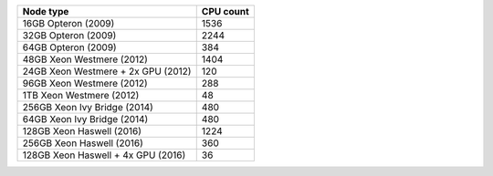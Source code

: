 

+--------------------------------------+--------------------------------------+
| Node type                            | CPU count                            |
+======================================+======================================+
| 16GB Opteron (2009)                  | 1536                                 |
+--------------------------------------+--------------------------------------+
| 32GB Opteron (2009)                  | 2244                                 |
+--------------------------------------+--------------------------------------+
| 64GB Opteron (2009)                  | 384                                  |
+--------------------------------------+--------------------------------------+
| 48GB Xeon Westmere (2012)            | 1404                                 |
+--------------------------------------+--------------------------------------+
| 24GB Xeon Westmere + 2x GPU (2012)   | 120                                  |
+--------------------------------------+--------------------------------------+
| 96GB Xeon Westmere (2012)            | 288                                  |
+--------------------------------------+--------------------------------------+
| 1TB Xeon Westmere (2012)             | 48                                   |
+--------------------------------------+--------------------------------------+
| 256GB Xeon Ivy Bridge (2014)         | 480                                  |
+--------------------------------------+--------------------------------------+
| 64GB Xeon Ivy Bridge (2014)          | 480                                  |
+--------------------------------------+--------------------------------------+
| 128GB Xeon Haswell (2016)            | 1224                                 |
+--------------------------------------+--------------------------------------+
| 256GB Xeon Haswell (2016)            | 360                                  |
+--------------------------------------+--------------------------------------+
| 128GB Xeon Haswell + 4x GPU (2016)   | 36                                   |
+--------------------------------------+--------------------------------------+
